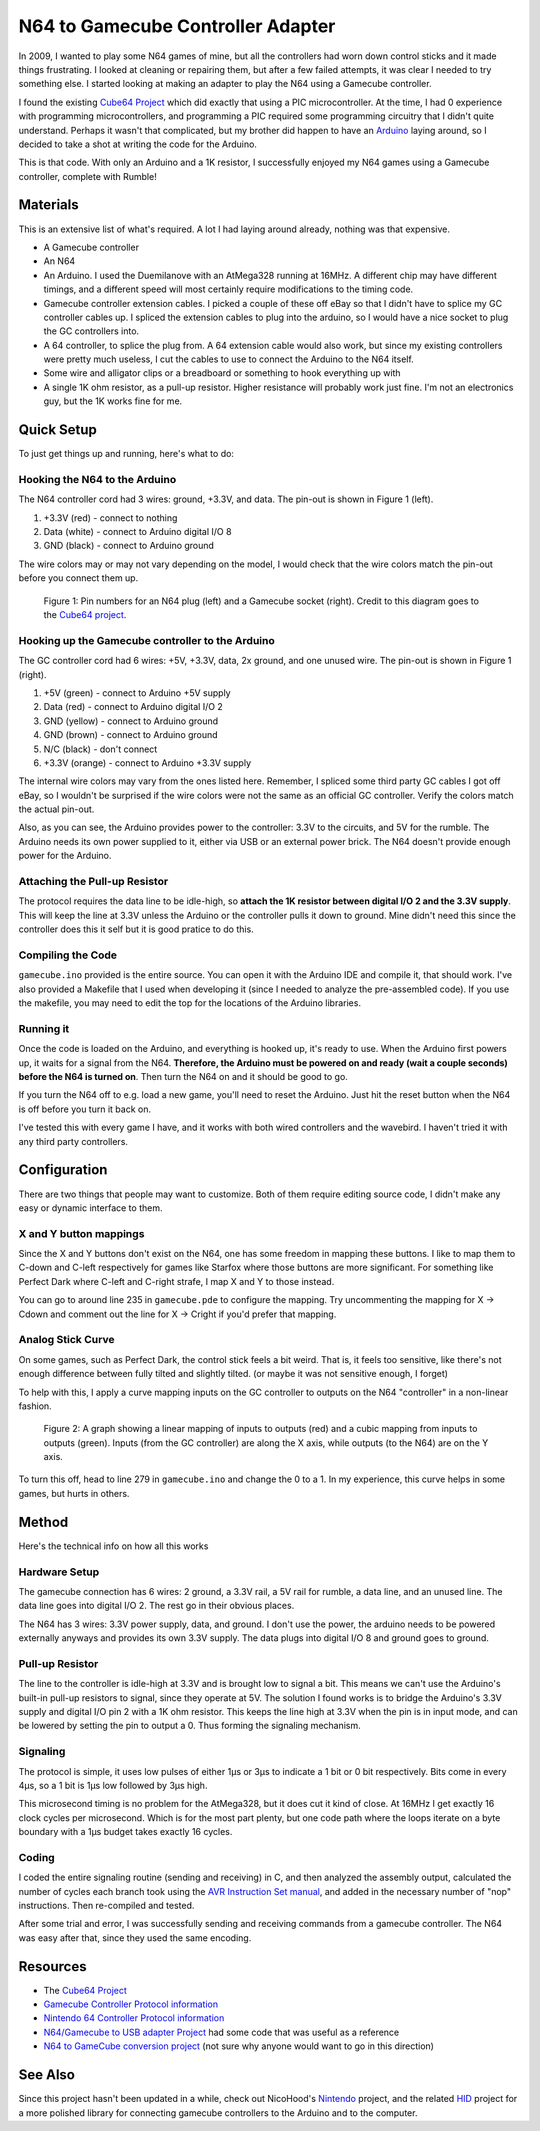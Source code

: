 ==================================
N64 to Gamecube Controller Adapter
==================================

In 2009, I wanted to play some N64 games of mine, but all the
controllers had worn down control sticks and it made things frustrating. I
looked at cleaning or repairing them, but after a few failed attempts, it was
clear I needed to try something else. I started looking at making an adapter to
play the N64 using a Gamecube controller.

I found the existing `Cube64 Project`_ which did exactly that using a PIC
microcontroller. At the time, I had 0 experience with programming
microcontrollers, and programming a PIC required some programming circuitry
that I didn't quite understand. Perhaps it wasn't that complicated, but my
brother did happen to have an Arduino_ laying around, so I decided to take a
shot at writing the code for the Arduino.

This is that code. With only an Arduino and a 1K resistor, I successfully
enjoyed my N64 games using a Gamecube controller, complete with Rumble!

.. _Arduino: http://arduino.cc/en/Main/ArduinoBoardDuemilanove

Materials
=========
This is an extensive list of what's required. A lot I had laying around already, nothing was that expensive.

* A Gamecube controller

* An N64

* An Arduino. I used the Duemilanove with an AtMega328 running at 16MHz. A
  different chip may have different timings, and a different speed will most
  certainly require modifications to the timing code.

* Gamecube controller extension cables. I picked a couple of these off eBay so
  that I didn't have to splice my GC controller cables up. I spliced the
  extension cables to plug into the arduino, so I would have a nice socket to
  plug the GC controllers into.

* A 64 controller, to splice the plug from. A 64 extension cable would also
  work, but since my existing controllers were pretty much useless, I cut the
  cables to use to connect the Arduino to the N64 itself.

* Some wire and alligator clips or a breadboard or something to hook everything
  up with

* A single 1K ohm resistor, as a pull-up resistor. Higher resistance will
  probably work just fine. I'm not an electronics guy, but the 1K works fine
  for me.

Quick Setup
===========
To just get things up and running, here's what to do:

Hooking the N64 to the Arduino
------------------------------
The N64 controller cord had 3 wires: ground, +3.3V, and data. The pin-out is shown in Figure 1 (left).

1. +3.3V (red) - connect to nothing

2. Data (white) - connect to Arduino digital I/O 8

3. GND (black) - connect to Arduino ground

The wire colors may or may not vary depending on the model, I would check that
the wire colors match the pin-out before you connect them up.

.. figure:: https://github.com/brownan/Gamecube-N64-Controller/raw/master/connections.png
    :alt: Gamecube and N64 controller connections

    Figure 1: Pin numbers for an N64 plug (left) and a Gamecube socket (right).
    Credit to this diagram goes to the `Cube64 project`_.

Hooking up the Gamecube controller to the Arduino
-------------------------------------------------
The GC controller cord had 6 wires: +5V, +3.3V, data, 2x ground, and one unused wire. The pin-out is shown in Figure 1 (right).

1. +5V (green) - connect to Arduino +5V supply

2. Data (red) - connect to Arduino digital I/O 2

3. GND (yellow) - connect to Arduino ground

4. GND (brown) - connect to Arduino ground

5. N/C (black) - don't connect

6. +3.3V (orange) - connect to Arduino +3.3V supply

The internal wire colors may vary from the ones listed here. Remember, I
spliced some third party GC cables I got off eBay, so I wouldn't be surprised
if the wire colors were not the same as an official GC controller. Verify the
colors match the actual pin-out.

Also, as you can see, the Arduino provides power to the controller: 3.3V to the
circuits, and 5V for the rumble. The Arduino needs its own power supplied to
it, either via USB or an external power brick. The N64 doesn't provide enough
power for the Arduino.

Attaching the Pull-up Resistor
------------------------------
The protocol requires the data line to be idle-high, so **attach the 1K
resistor between digital I/O 2 and the 3.3V supply**. This will keep the line
at 3.3V unless the Arduino or the controller pulls it down to ground.
Mine didn't need this since the controller does this it self but it is good pratice to do this.

Compiling the Code
------------------
``gamecube.ino`` provided is the entire source. You can open it with the
Arduino IDE and compile it, that should work. I've also provided a Makefile
that I used when developing it (since I needed to analyze the pre-assembled
code). If you use the makefile, you may need to edit the top for the locations
of the Arduino libraries.

Running it
----------
Once the code is loaded on the Arduino, and everything is hooked up, it's ready
to use. When the Arduino first powers up, it waits for a signal from the N64.
**Therefore, the Arduino must be powered on and ready (wait a couple seconds)
before the N64 is turned on**. Then turn the N64 on and it should be good to go.

If you turn the N64 off to e.g. load a new game, you'll need to reset the
Arduino. Just hit the reset button when the N64 is off before you turn it back
on.

I've tested this with every game I have, and it works with both wired
controllers and the wavebird. I haven't tried it with any third party
controllers.

Configuration
=============
There are two things that people may want to customize. Both of them require
editing source code, I didn't make any easy or dynamic interface to them.

X and Y button mappings
-----------------------
Since the X and Y buttons don't exist on the N64, one has some freedom in
mapping these buttons. I like to map them to C-down and C-left respectively for
games like Starfox where those buttons are more significant. For something like
Perfect Dark where C-left and C-right strafe, I map X and Y to those instead.

You can go to around line 235 in ``gamecube.pde`` to configure the mapping. Try
uncommenting the mapping for X -> Cdown and comment out the line for X ->
Cright if you'd prefer that mapping.

Analog Stick Curve
------------------
On some games, such as Perfect Dark, the control stick feels a bit weird. That
is, it feels too sensitive, like there's not enough difference between fully
tilted and slightly tilted. (or maybe it was not sensitive enough, I forget)

To help with this, I apply a curve mapping inputs on the GC controller to
outputs on the N64 "controller" in a non-linear fashion.

.. figure:: https://github.com/brownan/Gamecube-N64-Controller/raw/master/curve.png
    :alt: Analog Stick curve graph

    Figure 2: A graph showing a linear mapping of inputs to outputs (red) and a
    cubic mapping from inputs to outputs (green). Inputs (from the GC
    controller) are along the X axis, while outputs (to the N64) are on the Y
    axis.

To turn this off, head to line 279 in ``gamecube.ino`` and change the 0 to a 1.
In my experience, this curve helps in some games, but hurts in others.

Method
======
Here's the technical info on how all this works

Hardware Setup
--------------
The gamecube connection has 6 wires: 2 ground, a 3.3V rail, a 5V rail for rumble, a data line, and an unused line. The data line goes into digital I/O 2. The rest go in their obvious places.

The N64 has 3 wires: 3.3V power supply, data, and ground. I don't use the power, the arduino needs to be powered externally anyways and provides its own 3.3V supply. The data plugs into digital I/O 8 and ground goes to ground.

Pull-up Resistor
----------------
The line to the controller is idle-high at 3.3V and is brought low to signal a bit. This means we can't use the Arduino's built-in pull-up resistors to signal, since they operate at 5V. The solution I found works is to bridge the Arduino's 3.3V supply and digital I/O pin 2 with a 1K ohm resistor. This keeps the line high at 3.3V when the pin is in input mode, and can be lowered by setting the pin to output a 0. Thus forming the signaling mechanism.

Signaling
---------
The protocol is simple, it uses low pulses of either 1μs or 3μs to indicate a 1 bit or 0 bit respectively. Bits come in every 4μs, so a 1 bit is 1μs low followed by 3μs high.

This microsecond timing is no problem for the AtMega328, but it does cut it kind of close. At 16MHz I get exactly 16 clock cycles per microsecond. Which is for the most part plenty, but one code path where the loops iterate on a byte boundary with a 1μs budget takes exactly 16 cycles.

Coding
------
I coded the entire signaling routine (sending and receiving) in C, and then analyzed the assembly output, calculated the number of cycles each branch took using the `AVR Instruction Set manual`_, and added in the necessary number of "nop" instructions. Then re-compiled and tested.

.. _AVR Instruction Set manual: http://www.atmel.com/dyn/resources/prod_documents/doc0856.pdf

After some trial and error, I was successfully sending and receiving commands from a gamecube controller. The N64 was easy after that, since they used the same encoding.

Resources
=========
* The `Cube64 Project`_
* `Gamecube Controller Protocol information`_
* `Nintendo 64 Controller Protocol information`_
* `N64/Gamecube to USB adapter Project`_ had some code that was useful as a reference
* `N64 to GameCube conversion project`_ (not sure why anyone would want to go in this direction)

.. _Cube64 Project: http://cia.vc/stats/project/navi-misc/cube64
.. _Gamecube Controller Protocol information: http://www.int03.co.uk/crema/hardware/gamecube/gc-control.htm
.. _Nintendo 64 Controller Protocol information: http://www.mixdown.ca/n64dev/
.. _N64/Gamecube to USB adapter Project: http://www.raphnet.net/electronique/gc_n64_usb/index_en.php
.. _N64 to GameCube conversion project: http://www.raphnet.net/electronique/x2wii/index_en.php

See Also
========
Since this project hasn't been updated in a while, check out NicoHood's `Nintendo`_ project, and the related `HID`_ project
for a more polished library for connecting gamecube controllers to the Arduino and to the computer.

.. _Nintendo: https://github.com/NicoHood/Nintendo
.. _HID: https://github.com/NicoHood/HID

